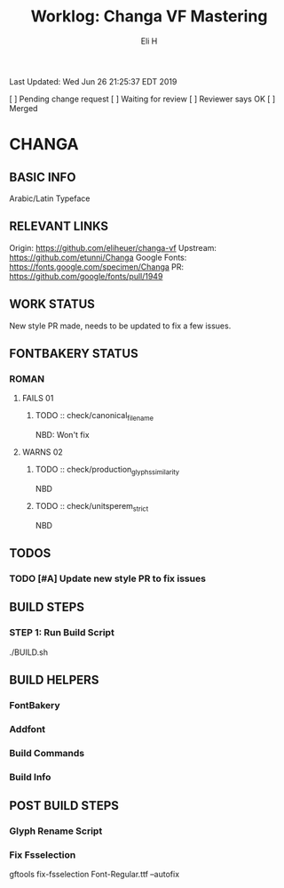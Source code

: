 #+TITLE:     Worklog: Changa VF Mastering
#+AUTHOR:    Eli H
#+EMAIL:     elih@member.fsf.org
#+LANGUAGE:  en

Last Updated: Wed Jun 26 21:25:37 EDT 2019

[ ] Pending change request 
[ ] Waiting for review
[ ] Reviewer says OK
[ ] Merged

* CHANGA
** BASIC INFO
   Arabic/Latin Typeface
** RELEVANT LINKS
   Origin:        https://github.com/eliheuer/changa-vf
   Upstream:      https://github.com/etunni/Changa 
   Google Fonts:  https://fonts.google.com/specimen/Changa
   PR:            https://github.com/google/fonts/pull/1949 
** WORK STATUS
   New style PR made,
   needs to be updated to fix a few issues. 
** FONTBAKERY STATUS
*** ROMAN
**** FAILS 01
***** TODO :: check/canonical_filename
      NBD: Won't fix
**** WARNS 02
***** TODO :: check/production_glyphs_similarity
      NBD
***** TODO :: check/unitsperem_strict
      NBD
** TODOS
*** TODO [#A] Update new style PR to fix issues
** BUILD STEPS
*** STEP 1: Run Build Script
    ./BUILD.sh
** BUILD HELPERS
*** FontBakery
*** Addfont
*** Build Commands
*** Build Info
** POST BUILD STEPS
*** Glyph Rename Script
*** Fix Fsselection
    gftools fix-fsselection Font-Regular.ttf --autofix
